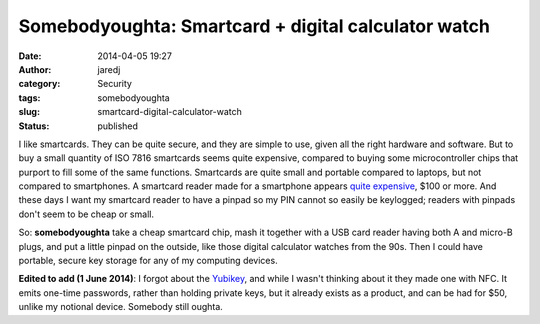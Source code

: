 Somebodyoughta: Smartcard + digital calculator watch
####################################################
:date: 2014-04-05 19:27
:author: jaredj
:category: Security
:tags: somebodyoughta
:slug: smartcard-digital-calculator-watch
:status: published

I like smartcards. They can be quite secure, and they are simple to use,
given all the right hardware and software. But to buy a small quantity
of ISO 7816 smartcards seems quite expensive, compared to buying some
microcontroller chips that purport to fill some of the same functions.
Smartcards are quite small and portable compared to laptops, but not
compared to smartphones. A smartcard reader made for a smartphone
appears `quite
expensive <http://www.amazon.com/BlackBerry-Bluetooth-Smart-Reader-Blackberry/dp/B00169TIAM%3FSubscriptionId%3DAKIAILSHYYTFIVPWUY6Q%26tag%3Dduckduckgo-d-20%26linkCode%3Dxm2%26camp%3D2025%26creative%3D165953%26creativeASIN%3DB00169TIAM>`__,
$100 or more. And these days I want my smartcard reader to have a pinpad
so my PIN cannot so easily be keylogged; readers with pinpads don't seem
to be cheap or small.

So: **somebodyoughta** take a cheap smartcard chip, mash it together
with a USB card reader having both A and micro-B plugs, and put a little
pinpad on the outside, like those digital calculator watches from the
90s. Then I could have portable, secure key storage for any of my
computing devices.

**Edited to add (1 June 2014)**: I forgot about the
`Yubikey <http://www.yubico.com/products/yubikey-hardware/yubikey-neo/>`__,
and while I wasn't thinking about it they made one with NFC. It emits
one-time passwords, rather than holding private keys, but it already
exists as a product, and can be had for $50, unlike my notional device.
Somebody still oughta.
